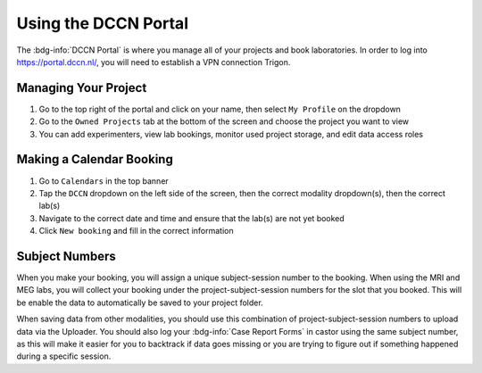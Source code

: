 Using the DCCN Portal
**********

The :bdg-info:`DCCN Portal` is where you manage all of your projects and book laboratories. 
In order to log into https://portal.dccn.nl/, you will need to establish a VPN connection Trigon. 

Managing Your Project
=========

1. Go to the top right of the portal and click on your name, then select ``My Profile`` on the dropdown
2. Go to the ``Owned Projects`` tab at the bottom of the screen and choose the project you want to view
3. You can add experimenters, view lab bookings, monitor used project storage, and edit data access roles

Making a Calendar Booking
========

1. Go to ``Calendars`` in the top banner
2. Tap the ``DCCN`` dropdown on the left side of the screen, then the correct modality dropdown(s), then the correct lab(s)
3. Navigate to the correct date and time and ensure that the lab(s) are not yet booked
4. Click ``New booking`` and fill in the correct information

Subject Numbers
=========

When you make your booking, you will assign a unique subject-session number to the booking. 
When using the MRI and MEG labs, you will collect your booking under the project-subject-session numbers for the slot that you booked. 
This will be enable the data to automatically be saved to your project folder. 

When saving data from other modalities, you should use this combination of project-subject-session numbers to upload data via the Uploader. 
You should also log your :bdg-info:`Case Report Forms` in castor using the same subject number, as this will make it easier for you to backtrack if data goes missing or you are trying to figure out if something happened during a specific session.